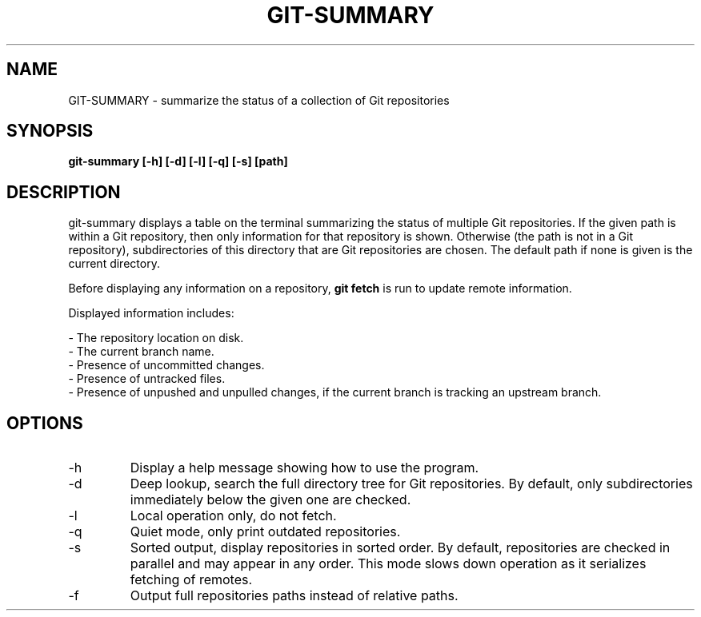 .TH GIT-SUMMARY 1 2023-04-13 git-summary ""
.SH NAME
GIT-SUMMARY - summarize the status of a collection of Git repositories
.SH SYNOPSIS
.B git-summary [-h] [-d] [-l] [-q] [-s] [path]
.SH DESCRIPTION
.P
git-summary displays a table on the terminal summarizing the status of multiple
Git repositories.
If the given path is within a Git repository, then only information for that
repository is shown.
Otherwise (the path is not in a Git repository), subdirectories of this
directory that are Git repositories are chosen.
The default path if none is given is the current directory.
.P
Before displaying any information on a repository,
.B git fetch
is run to update remote information.
.P
Displayed information includes:
.P
- The repository location on disk.
.br
- The current branch name.
.br
- Presence of uncommitted changes.
.br
- Presence of untracked files.
.br
- Presence of unpushed and unpulled changes, if the current branch is tracking
an upstream branch.
.SH OPTIONS
.TP
-h
Display a help message showing how to use the program.
.TP
-d
Deep lookup, search the full directory tree for Git repositories.
By default, only subdirectories immediately below the given one are checked.
.TP
-l
Local operation only, do not fetch.
.TP
-q
Quiet mode, only print outdated repositories.
.TP
-s
Sorted output, display repositories in sorted order.
By default, repositories are checked in parallel and may appear in any order.
This mode slows down operation as it serializes fetching of remotes.
.TP
-f
Output full repositories paths instead of relative paths.
